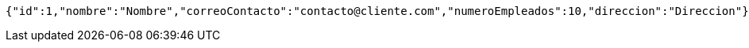 [source,options="nowrap"]
----
{"id":1,"nombre":"Nombre","correoContacto":"contacto@cliente.com","numeroEmpleados":10,"direccion":"Direccion"}
----